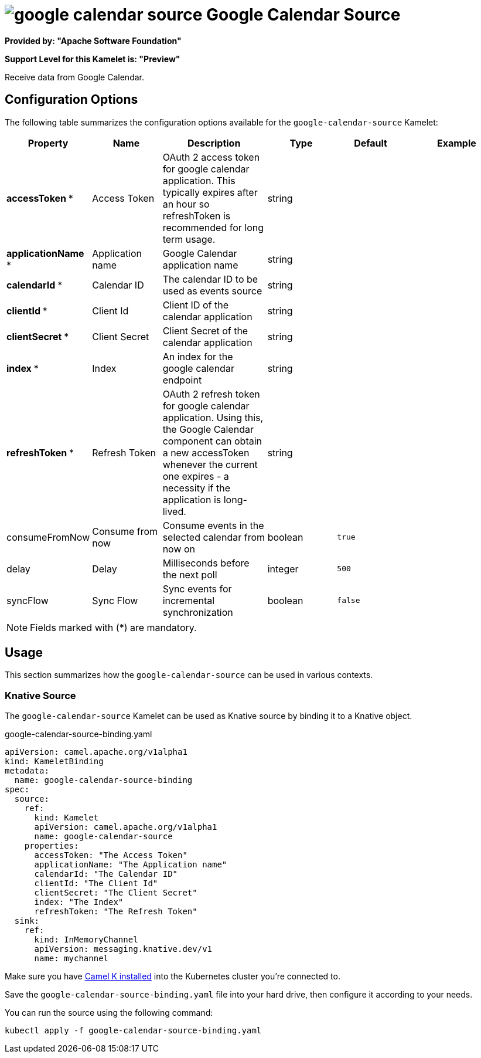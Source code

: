 // THIS FILE IS AUTOMATICALLY GENERATED: DO NOT EDIT
= image:kamelets/google-calendar-source.svg[] Google Calendar Source

*Provided by: "Apache Software Foundation"*

*Support Level for this Kamelet is: "Preview"*

Receive data from Google Calendar.

== Configuration Options

The following table summarizes the configuration options available for the `google-calendar-source` Kamelet:
[width="100%",cols="2,^2,3,^2,^2,^3",options="header"]
|===
| Property| Name| Description| Type| Default| Example
| *accessToken {empty}* *| Access Token| OAuth 2 access token for google calendar application. This typically expires after an hour so refreshToken is recommended for long term usage.| string| | 
| *applicationName {empty}* *| Application name| Google Calendar application name| string| | 
| *calendarId {empty}* *| Calendar ID| The calendar ID to be used as events source| string| | 
| *clientId {empty}* *| Client Id| Client ID of the calendar application| string| | 
| *clientSecret {empty}* *| Client Secret| Client Secret of the calendar application| string| | 
| *index {empty}* *| Index| An index for the google calendar endpoint| string| | 
| *refreshToken {empty}* *| Refresh Token| OAuth 2 refresh token for google calendar application. Using this, the Google Calendar component can obtain a new accessToken whenever the current one expires - a necessity if the application is long-lived.| string| | 
| consumeFromNow| Consume from now| Consume events in the selected calendar from now on| boolean| `true`| 
| delay| Delay| Milliseconds before the next poll| integer| `500`| 
| syncFlow| Sync Flow| Sync events for incremental synchronization| boolean| `false`| 
|===

NOTE: Fields marked with ({empty}*) are mandatory.

== Usage

This section summarizes how the `google-calendar-source` can be used in various contexts.

=== Knative Source

The `google-calendar-source` Kamelet can be used as Knative source by binding it to a Knative object.

.google-calendar-source-binding.yaml
[source,yaml]
----
apiVersion: camel.apache.org/v1alpha1
kind: KameletBinding
metadata:
  name: google-calendar-source-binding
spec:
  source:
    ref:
      kind: Kamelet
      apiVersion: camel.apache.org/v1alpha1
      name: google-calendar-source
    properties:
      accessToken: "The Access Token"
      applicationName: "The Application name"
      calendarId: "The Calendar ID"
      clientId: "The Client Id"
      clientSecret: "The Client Secret"
      index: "The Index"
      refreshToken: "The Refresh Token"
  sink:
    ref:
      kind: InMemoryChannel
      apiVersion: messaging.knative.dev/v1
      name: mychannel

----

Make sure you have xref:latest@camel-k::installation/installation.adoc[Camel K installed] into the Kubernetes cluster you're connected to.

Save the `google-calendar-source-binding.yaml` file into your hard drive, then configure it according to your needs.

You can run the source using the following command:

[source,shell]
----
kubectl apply -f google-calendar-source-binding.yaml
----
// THIS FILE IS AUTOMATICALLY GENERATED: DO NOT EDIT
